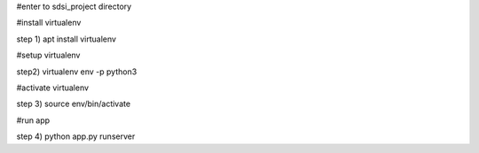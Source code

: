 #enter to sdsi_project directory

#install virtualenv

step 1) apt install virtualenv

#setup virtualenv

step2) virtualenv env -p python3

#activate virtualenv

step 3)  source env/bin/activate

#run app

step 4) python app.py runserver
